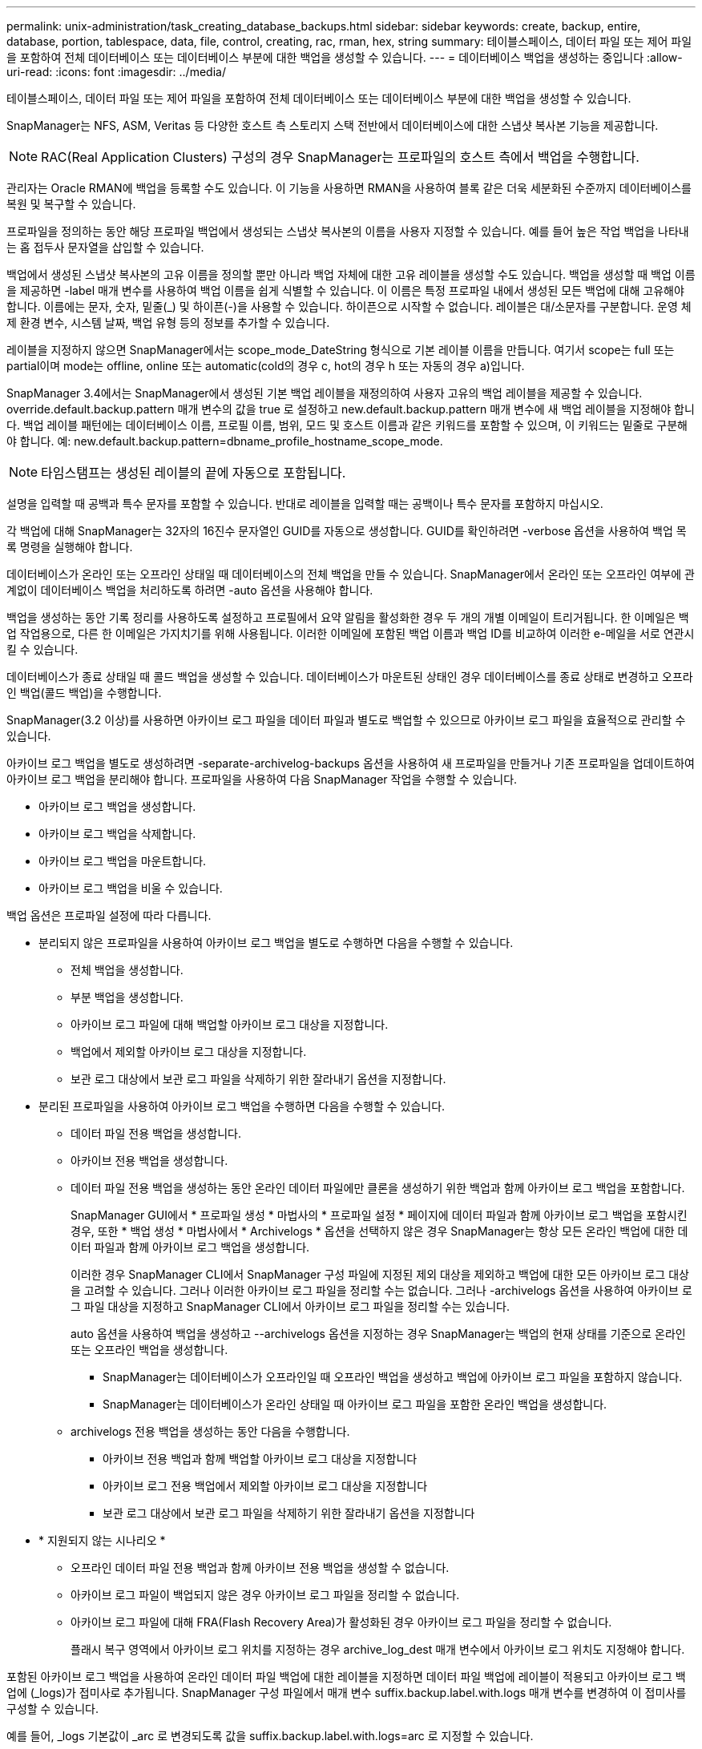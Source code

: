 ---
permalink: unix-administration/task_creating_database_backups.html 
sidebar: sidebar 
keywords: create, backup, entire, database, portion, tablespace, data, file, control, creating, rac, rman, hex, string 
summary: 테이블스페이스, 데이터 파일 또는 제어 파일을 포함하여 전체 데이터베이스 또는 데이터베이스 부분에 대한 백업을 생성할 수 있습니다. 
---
= 데이터베이스 백업을 생성하는 중입니다
:allow-uri-read: 
:icons: font
:imagesdir: ../media/


[role="lead"]
테이블스페이스, 데이터 파일 또는 제어 파일을 포함하여 전체 데이터베이스 또는 데이터베이스 부분에 대한 백업을 생성할 수 있습니다.

SnapManager는 NFS, ASM, Veritas 등 다양한 호스트 측 스토리지 스택 전반에서 데이터베이스에 대한 스냅샷 복사본 기능을 제공합니다.


NOTE: RAC(Real Application Clusters) 구성의 경우 SnapManager는 프로파일의 호스트 측에서 백업을 수행합니다.

관리자는 Oracle RMAN에 백업을 등록할 수도 있습니다. 이 기능을 사용하면 RMAN을 사용하여 블록 같은 더욱 세분화된 수준까지 데이터베이스를 복원 및 복구할 수 있습니다.

프로파일을 정의하는 동안 해당 프로파일 백업에서 생성되는 스냅샷 복사본의 이름을 사용자 지정할 수 있습니다. 예를 들어 높은 작업 백업을 나타내는 홉 접두사 문자열을 삽입할 수 있습니다.

백업에서 생성된 스냅샷 복사본의 고유 이름을 정의할 뿐만 아니라 백업 자체에 대한 고유 레이블을 생성할 수도 있습니다. 백업을 생성할 때 백업 이름을 제공하면 -label 매개 변수를 사용하여 백업 이름을 쉽게 식별할 수 있습니다. 이 이름은 특정 프로파일 내에서 생성된 모든 백업에 대해 고유해야 합니다. 이름에는 문자, 숫자, 밑줄(_) 및 하이픈(-)을 사용할 수 있습니다. 하이픈으로 시작할 수 없습니다. 레이블은 대/소문자를 구분합니다. 운영 체제 환경 변수, 시스템 날짜, 백업 유형 등의 정보를 추가할 수 있습니다.

레이블을 지정하지 않으면 SnapManager에서는 scope_mode_DateString 형식으로 기본 레이블 이름을 만듭니다. 여기서 scope는 full 또는 partial이며 mode는 offline, online 또는 automatic(cold의 경우 c, hot의 경우 h 또는 자동의 경우 a)입니다.

SnapManager 3.4에서는 SnapManager에서 생성된 기본 백업 레이블을 재정의하여 사용자 고유의 백업 레이블을 제공할 수 있습니다. override.default.backup.pattern 매개 변수의 값을 true 로 설정하고 new.default.backup.pattern 매개 변수에 새 백업 레이블을 지정해야 합니다. 백업 레이블 패턴에는 데이터베이스 이름, 프로필 이름, 범위, 모드 및 호스트 이름과 같은 키워드를 포함할 수 있으며, 이 키워드는 밑줄로 구분해야 합니다. 예: new.default.backup.pattern=dbname_profile_hostname_scope_mode.


NOTE: 타임스탬프는 생성된 레이블의 끝에 자동으로 포함됩니다.

설명을 입력할 때 공백과 특수 문자를 포함할 수 있습니다. 반대로 레이블을 입력할 때는 공백이나 특수 문자를 포함하지 마십시오.

각 백업에 대해 SnapManager는 32자의 16진수 문자열인 GUID를 자동으로 생성합니다. GUID를 확인하려면 -verbose 옵션을 사용하여 백업 목록 명령을 실행해야 합니다.

데이터베이스가 온라인 또는 오프라인 상태일 때 데이터베이스의 전체 백업을 만들 수 있습니다. SnapManager에서 온라인 또는 오프라인 여부에 관계없이 데이터베이스 백업을 처리하도록 하려면 -auto 옵션을 사용해야 합니다.

백업을 생성하는 동안 기록 정리를 사용하도록 설정하고 프로필에서 요약 알림을 활성화한 경우 두 개의 개별 이메일이 트리거됩니다. 한 이메일은 백업 작업용으로, 다른 한 이메일은 가지치기를 위해 사용됩니다. 이러한 이메일에 포함된 백업 이름과 백업 ID를 비교하여 이러한 e-메일을 서로 연관시킬 수 있습니다.

데이터베이스가 종료 상태일 때 콜드 백업을 생성할 수 있습니다. 데이터베이스가 마운트된 상태인 경우 데이터베이스를 종료 상태로 변경하고 오프라인 백업(콜드 백업)을 수행합니다.

SnapManager(3.2 이상)를 사용하면 아카이브 로그 파일을 데이터 파일과 별도로 백업할 수 있으므로 아카이브 로그 파일을 효율적으로 관리할 수 있습니다.

아카이브 로그 백업을 별도로 생성하려면 -separate-archivelog-backups 옵션을 사용하여 새 프로파일을 만들거나 기존 프로파일을 업데이트하여 아카이브 로그 백업을 분리해야 합니다. 프로파일을 사용하여 다음 SnapManager 작업을 수행할 수 있습니다.

* 아카이브 로그 백업을 생성합니다.
* 아카이브 로그 백업을 삭제합니다.
* 아카이브 로그 백업을 마운트합니다.
* 아카이브 로그 백업을 비울 수 있습니다.


백업 옵션은 프로파일 설정에 따라 다릅니다.

* 분리되지 않은 프로파일을 사용하여 아카이브 로그 백업을 별도로 수행하면 다음을 수행할 수 있습니다.
+
** 전체 백업을 생성합니다.
** 부분 백업을 생성합니다.
** 아카이브 로그 파일에 대해 백업할 아카이브 로그 대상을 지정합니다.
** 백업에서 제외할 아카이브 로그 대상을 지정합니다.
** 보관 로그 대상에서 보관 로그 파일을 삭제하기 위한 잘라내기 옵션을 지정합니다.


* 분리된 프로파일을 사용하여 아카이브 로그 백업을 수행하면 다음을 수행할 수 있습니다.
+
** 데이터 파일 전용 백업을 생성합니다.
** 아카이브 전용 백업을 생성합니다.
** 데이터 파일 전용 백업을 생성하는 동안 온라인 데이터 파일에만 클론을 생성하기 위한 백업과 함께 아카이브 로그 백업을 포함합니다.
+
SnapManager GUI에서 * 프로파일 생성 * 마법사의 * 프로파일 설정 * 페이지에 데이터 파일과 함께 아카이브 로그 백업을 포함시킨 경우, 또한 * 백업 생성 * 마법사에서 * Archivelogs * 옵션을 선택하지 않은 경우 SnapManager는 항상 모든 온라인 백업에 대한 데이터 파일과 함께 아카이브 로그 백업을 생성합니다.

+
이러한 경우 SnapManager CLI에서 SnapManager 구성 파일에 지정된 제외 대상을 제외하고 백업에 대한 모든 아카이브 로그 대상을 고려할 수 있습니다. 그러나 이러한 아카이브 로그 파일을 정리할 수는 없습니다. 그러나 -archivelogs 옵션을 사용하여 아카이브 로그 파일 대상을 지정하고 SnapManager CLI에서 아카이브 로그 파일을 정리할 수는 있습니다.

+
auto 옵션을 사용하여 백업을 생성하고 --archivelogs 옵션을 지정하는 경우 SnapManager는 백업의 현재 상태를 기준으로 온라인 또는 오프라인 백업을 생성합니다.

+
*** SnapManager는 데이터베이스가 오프라인일 때 오프라인 백업을 생성하고 백업에 아카이브 로그 파일을 포함하지 않습니다.
*** SnapManager는 데이터베이스가 온라인 상태일 때 아카이브 로그 파일을 포함한 온라인 백업을 생성합니다.


** archivelogs 전용 백업을 생성하는 동안 다음을 수행합니다.
+
*** 아카이브 전용 백업과 함께 백업할 아카이브 로그 대상을 지정합니다
*** 아카이브 로그 전용 백업에서 제외할 아카이브 로그 대상을 지정합니다
*** 보관 로그 대상에서 보관 로그 파일을 삭제하기 위한 잘라내기 옵션을 지정합니다




* * 지원되지 않는 시나리오 *
+
** 오프라인 데이터 파일 전용 백업과 함께 아카이브 전용 백업을 생성할 수 없습니다.
** 아카이브 로그 파일이 백업되지 않은 경우 아카이브 로그 파일을 정리할 수 없습니다.
** 아카이브 로그 파일에 대해 FRA(Flash Recovery Area)가 활성화된 경우 아카이브 로그 파일을 정리할 수 없습니다.
+
플래시 복구 영역에서 아카이브 로그 위치를 지정하는 경우 archive_log_dest 매개 변수에서 아카이브 로그 위치도 지정해야 합니다.





포함된 아카이브 로그 백업을 사용하여 온라인 데이터 파일 백업에 대한 레이블을 지정하면 데이터 파일 백업에 레이블이 적용되고 아카이브 로그 백업에 (_logs)가 접미사로 추가됩니다. SnapManager 구성 파일에서 매개 변수 suffix.backup.label.with.logs 매개 변수를 변경하여 이 접미사를 구성할 수 있습니다.

예를 들어, _logs 기본값이 _arc 로 변경되도록 값을 suffix.backup.label.with.logs=arc 로 지정할 수 있습니다.

백업에 포함할 아카이브 로그 대상을 지정하지 않은 경우 SnapManager는 데이터베이스에 구성된 모든 아카이브 로그 대상을 포함합니다.

대상 중 하나에 아카이브 로그 파일이 없는 경우 SnapManager는 이러한 파일이 다른 아카이브 로그 대상에서 사용 가능할 경우에도 누락된 아카이브 로그 파일 전에 생성된 모든 아카이브 로그 파일을 건너뜁니다.

아카이브 로그 백업을 생성하는 동안 백업에 포함할 아카이브 로그 파일 대상을 지정해야 하며, 아카이브 로그 파일을 항상 백업에서 누락된 파일 외에 포함하도록 구성 매개 변수를 설정할 수 있습니다.


NOTE: 기본적으로 이 구성 매개 변수는 누락된 파일 외에 모든 아카이브 로그 파일을 포함하도록 true 로 설정됩니다. 아카이브 로그 잘라내기 스크립트를 사용하거나 아카이브 로그 대상에서 아카이브 로그 파일을 수동으로 삭제하는 경우 이 매개 변수를 사용하지 않도록 설정하면 SnapManager에서 아카이브 로그 파일을 건너뛰고 백업을 계속 진행할 수 있습니다.

SnapManager는 아카이브 로그 백업에 대해 다음 SnapManager 작업을 지원하지 않습니다.

* 아카이브 로그 백업의 클론을 생성합니다
* 아카이브 로그 백업을 복원합니다
* 아카이브 로그 백업을 확인합니다


SnapManager는 또한 플래시 복구 영역 대상에서 아카이브 로그 파일 백업을 지원합니다.

. 다음 명령을 입력합니다. smo 백업 create-profile profile profile_name {[-full{-online|-offline|-auto} [-retain {-hourly|-daily|-weekly|-weekly|-monthly|-limited}] [-verify]|[-data[- filesfiles 파일 [files]]|[-tablespaces][-datalabellabellabel] {-online | weekly-offline-weekly-offline-common-common-commentel-offline]{common-commentel-weekellabel-weekellabel-weekellabel-of [-snapvaultvaultlabelSnapVault_label] [-protect|-notnet] [-backup-destpath1[,[path2]] [-exclude-destpath1[, path2]] [-prelogs{-all|-untscunscunscven|-date yyyy-mm-dd:vertunes] vaskvertune | vestprundays [caskedays] v.-days] v.
+
|===
| 원하는 작업 | 그러면... 


 a| 
* SnapManager_cDOT_Vault_protection policy * 를 사용하여 보조 스토리지에 백업을 생성합니다
 a| 
snapvaultlabel을 지정합니다. SnapVault 관계를 값으로 설정하는 동안 SnapMirror 정책 규칙에 지정된 SnapMirror 레이블을 제공해야 합니다.



 a| 
* SnapManager가 온라인 또는 오프라인 상태 중 어느 것을 처리할 수 있도록 허용하기보다는 온라인 또는 오프라인 데이터베이스의 백업을 수행할지 여부를 지정합니다
 a| 
오프라인 데이터베이스의 백업을 하려면 -offline 을 지정합니다. 온라인 데이터베이스의 백업을 하려면 -online 을 지정합니다.

+ 이러한 옵션을 사용하는 경우 -auto 옵션을 사용할 수 없습니다.



 a| 
* 온라인 또는 오프라인 여부에 관계없이 SnapManager에서 데이터베이스 백업을 처리하도록 할지 여부를 지정합니다. *
 a| 
자동 옵션을 지정합니다. 이 옵션을 사용하는 경우 -- offline 또는 -online 옵션을 사용할 수 없습니다.



 a| 
* 특정 파일의 부분 백업을 수행할지 여부를 지정합니다 *
 a| 
 Specify the -data-files option and then list the files, separated by commas. For example, list the file names f1, f2, and f3 after the option.
+UNIX에서 부분 데이터 파일 백업을 생성하는 예

를 누릅니다

[listing]
----

smo backup create -profile nosep -data -files /user/user.dbf -online
-label partial_datafile_backup -verbose
----


 a| 
* 특정 테이블스페이스의 부분 백업을 수행할지 여부를 지정합니다 *
 a| 
 Specify the -data-tablespaces option and then list the tablespaces, separated by commas. For example, use ts1, ts2, and ts3 after the option.
+SnapManager는 읽기 전용 테이블스페이스의 백업을 지원합니다. 백업을 생성하는 동안 SnapManager는 읽기 전용 테이블 공간을 읽기-쓰기로 변경합니다. 백업을 생성한 후 테이블스페이스가 읽기 전용으로 변경됩니다.

부분 테이블스페이스 백업을 생성하는 경우 +

를 누릅니다

[listing]
----

                smo backup create -profile nosep -data -tablespaces tb2 -online -label partial_tablespace_bkup -verbose
----


 a| 
* 각 백업에 대해 고유한 레이블을 생성할 것인지 여부를 full_hot_mybackup_label * 형식으로 지정합니다
 a| 
 For Linux, you might enter this example:
를 누릅니다

[listing]
----

                smo backup create -profile targetdb1_prof1
-label full_hot_my_backup_label -online -full  -verbose
----


 a| 
* 데이터 파일과 별도로 아카이브 로그 파일의 백업을 생성할지 여부를 지정합니다 *
 a| 
 Specify the following options and variables:
** -archivelogs는 아카이브 로그 파일의 백업을 만듭니다.
** backup-dest는 백업할 아카이브 로그 파일 대상을 지정합니다.
** -exclude-dest는 제외할 아카이브 로그 대상을 지정합니다.
** label 아카이브 로그 파일 백업의 레이블을 지정합니다.
** -Protect를 사용하면 아카이브 로그 백업을 보호할 수 있습니다. * 참고: * backup-dest 옵션 또는 -exclude-dest 옵션을 제공해야 합니다.
+
백업과 함께 이러한 두 옵션을 모두 제공하면 잘못된 백업 옵션을 지정했을 때 오류 메시지가 표시됩니다. backup-dest 또는 exclude-dest 옵션 중 하나를 지정합니다.

+
UNIX에서 아카이브 로그 파일 백업을 별도로 생성하는 예

+
[listing]
----

smo backup create -profile nosep -archivelogs -backup-dest /mnt/archive_dest_2/ -label archivelog_bkup -verbose
----




 a| 
* 데이터 파일과 아카이브 로그 파일의 백업을 함께 생성할지 여부를 지정합니다. *
 a| 
 Specify the following options and variables:
** 데이터 파일을 지정하는 -data 옵션입니다.
** 아카이브 로그 파일을 지정하는 -archivelogs 옵션입니다. UNIX에서 데이터 파일과 아카이브 로그 파일을 함께 백업하는 예
+
[listing]
----

smo backup create -profile nosep -data -online -archivelogs -backup-dest  mnt/archive_dest_2 -label data_arch_backup
-verbose
----




 a| 
* 백업을 생성하는 동안 아카이브 로그 파일을 정리할지 여부를 지정합니다 *
 a| 
 Specify the following options and variables:
** prunelogs 는 보관 로그 대상에서 보관 로그 파일을 삭제하도록 지정합니다.
+
*** -all 은 아카이브 로그 대상에서 모든 아카이브 로그 파일을 삭제하도록 지정합니다.
*** -until-scnuntil-SCN은 지정된 SCN이 될 때까지 아카이브 로그 파일을 삭제하도록 지정합니다.
*** -until-dateyyyy-mm-dd:HH:MM:ss는 지정된 시간까지 아카이브 로그 파일을 삭제하도록 지정합니다.
*** -before 옵션은 지정된 기간(일, 월, 주, 시간) 이전의 아카이브 로그 파일을 삭제하도록 지정합니다.
*** -prune-destprune_dest1, [prune_dest2는 백업을 생성하는 동안 아카이브 로그 대상에서 아카이브 로그 파일을 삭제하도록 지정합니다. * 참고: * 아카이브 로그 파일에 대해 FRA(Flash Recovery Area)가 활성화된 경우 아카이브 로그 파일을 정리할 수 없습니다.


+
UNIX에서 백업을 생성하는 동안 모든 아카이브 로그 파일을 정리하는 예

+
를 누릅니다

+
[listing]
----

smo backup create -profile nosep
 -archivelogs -label archive_prunebackup1 -backup-dest /mnt/arc_1,/mnt/arc_2  -prunelogs -all -prune-dest /mnt/arc_1,/mnt/arc_2 -verbose
----




 a| 
* 백업에 대한 설명을 추가할지 여부를 지정합니다 *
 a| 
specify -comment 뒤에 설명 문자열을 추가합니다.



 a| 
* 데이터베이스가 현재 * 에 있는 상태에 관계없이 데이터베이스를 백업하도록 지정한 상태로 강제 설정할 것인지 여부를 지정합니다
 a| 
하중 옵션을 지정합니다.



 a| 
* 백업을 생성할 때 동시에 백업을 검증할지 여부를 지정합니다
 a| 
-verify 옵션을 지정합니다.



 a| 
* 데이터베이스 백업 작업 후에 덤프 파일을 수집할지 여부를 지정합니다 *
 a| 
백업 생성 명령의 끝에 -dump 옵션을 지정합니다.

|===




== 예

[listing]
----
smo backup create -profile targetdb1_prof1 -full -online -force  -verify
----
* 관련 정보 *

xref:concept_snapshot_copy_naming.adoc[스냅샷 복사본 이름 지정]

xref:task_creating_pretask_post_task_and_policy_scripts.adoc[사전 작업, 사후 작업 및 정책 스크립트 생성]

xref:task_creating_task_scripts.adoc[작업 스크립트 작성]

xref:task_storing_the_task_scripts.adoc[작업 스크립트 저장]

xref:reference_the_smosmsapbackup_create_command.adoc[SMO 백업 create 명령]

xref:task_protecting_database_backups_on_secondary_storage.adoc[2차 또는 3차 스토리지에서 데이터베이스 백업 보호]
